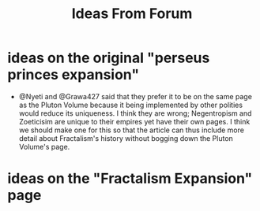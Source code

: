 #+title: Ideas From Forum
* ideas on the original "perseus princes expansion"
- @Nyeti and @Grawa427 said that they prefer it to be on the same page as the Pluton Volume because it being implemented by other polities would reduce its uniqueness. I think they are wrong; Negentropism and Zoeticisim are unique to their empires yet have their own pages. I think we should make one for this so that the article can thus include more detail about Fractalism's history without bogging down the Pluton Volume's page.
* ideas on the "Fractalism Expansion" page
